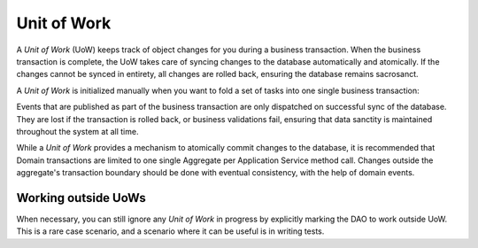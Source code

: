 .. _unit-of-work:

============
Unit of Work
============

A `Unit of Work` (UoW) keeps track of object changes for you during a business transaction. When the business transaction is complete, the UoW takes care of syncing changes to the database automatically and atomically. If the changes cannot be synced in entirety, all changes are rolled back, ensuring the database remains sacrosanct.

A `Unit of Work` is initialized manually when you want to fold a set of tasks into one single business transaction:

.. testsetup:: *

    import os
    from protean.domain import Domain

    domain = Domain('Test')

    ctx = domain.domain_context()
    ctx.push()

.. doctest::

    from protean.core.unit_of_work import UnitOfWork

    @domain.application_service(aggregate_cls='User')
    class SignupService:
        """ Application Service that contains methods to help users register and sign up"""
        @classmethod
        def register(cls, request_object: UserRegistration):
            # Initialize a Unit of Work for controlling transactions
            with UnitOfWork():
                repo = domain.repository_for(User)  # The repository is now within a UoW
                user = User.register(request_object)
                repo.add(user)  # User is not added to the persistence store yet

            # The Unit of Work transaction would have been committed by this point

Events that are published as part of the business transaction are only dispatched on successful sync of the database. They are lost if the transaction is rolled back, or business validations fail, ensuring that data sanctity is maintained throughout the system at all time.

While a `Unit of Work` provides a mechanism to atomically commit changes to the database, it is recommended that Domain transactions are limited to one single Aggregate per Application Service method call. Changes outside the aggregate's transaction boundary should be done with eventual consistency, with the help of domain events.

Working outside UoWs
--------------------

When necessary, you can still ignore any `Unit of Work` in progress by explicitly marking the DAO to work outside UoW. This is a rare case scenario, and a scenario where it can be useful is in writing tests.

.. doctest::
    ...
    # Initiate a UnitOfWork Session
    with UnitOfWork():
        repo = test_domain.repository_for(Person)
        persisted_person = repo.get(person.id)

        persisted_person.last_name = 'Dane'
        repo.add(persisted_person)

        # Test that the underlying database is untouched
        assert person_dao.outside_uow().find_by(id=person.id).last_name == 'Doe'

    assert person_dao.get(person.id).last_name == 'Dane'

    ...
